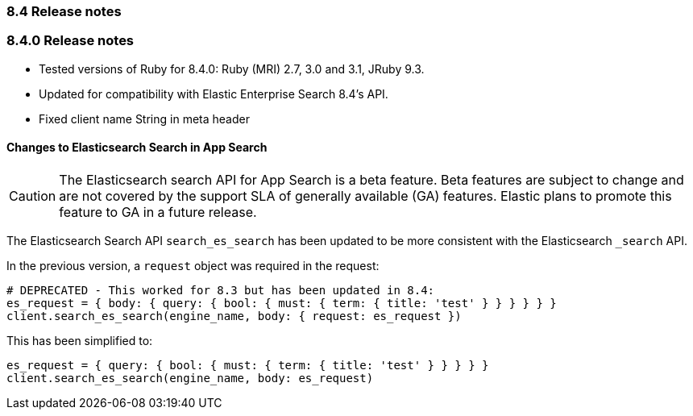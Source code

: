 [[release_notes_84]]
=== 8.4 Release notes

[discrete]
[[release_notes_840]]
=== 8.4.0 Release notes

- Tested versions of Ruby for 8.4.0: Ruby (MRI) 2.7, 3.0 and 3.1, JRuby 9.3.
- Updated for compatibility with Elastic Enterprise Search 8.4's API.
- Fixed client name String in meta header

==== Changes to Elasticsearch Search in App Search

[CAUTION]
====
The Elasticsearch search API for App Search is a beta feature. Beta features are subject to change and are not covered by the support SLA of generally available (GA) features. Elastic plans to promote this feature to GA in a future release.
====

The Elasticsearch Search API `search_es_search` has been updated to be more consistent with the Elasticsearch `_search` API.

In the previous version, a `request` object was required in the request:

[source,rb]
----------------------------
# DEPRECATED - This worked for 8.3 but has been updated in 8.4:
es_request = { body: { query: { bool: { must: { term: { title: 'test' } } } } } }
client.search_es_search(engine_name, body: { request: es_request })
----------------------------

This has been simplified to:

[source,rb]
----------------------------
es_request = { query: { bool: { must: { term: { title: 'test' } } } } }
client.search_es_search(engine_name, body: es_request)
----------------------------
